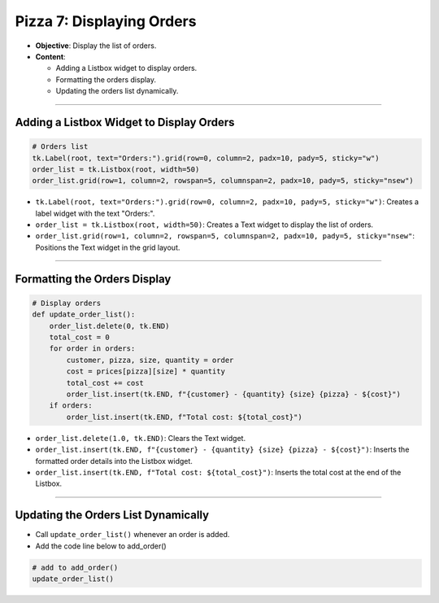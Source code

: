================================================
Pizza 7: Displaying Orders
================================================

.. image:: images/pizza_7.png
    :scale: 67%

- **Objective**: Display the list of orders.
- **Content**:

  - Adding a Listbox widget to display orders.
  - Formatting the orders display.
  - Updating the orders list dynamically.

----

Adding a Listbox Widget to Display Orders
------------------------------------------

.. code-block:: python

    # Orders list
    tk.Label(root, text="Orders:").grid(row=0, column=2, padx=10, pady=5, sticky="w")
    order_list = tk.Listbox(root, width=50)
    order_list.grid(row=1, column=2, rowspan=5, columnspan=2, padx=10, pady=5, sticky="nsew")

- ``tk.Label(root, text="Orders:").grid(row=0, column=2, padx=10, pady=5, sticky="w")``: Creates a label widget with the text "Orders:".
- ``order_list = tk.Listbox(root, width=50)``: Creates a Text widget to display the list of orders.
- ``order_list.grid(row=1, column=2, rowspan=5, columnspan=2, padx=10, pady=5, sticky="nsew"``: Positions the Text widget in the grid layout.

----

Formatting the Orders Display
----------------------------------

.. code-block:: python

    # Display orders
    def update_order_list():
        order_list.delete(0, tk.END)
        total_cost = 0
        for order in orders:
            customer, pizza, size, quantity = order
            cost = prices[pizza][size] * quantity
            total_cost += cost
            order_list.insert(tk.END, f"{customer} - {quantity} {size} {pizza} - ${cost}")
        if orders:
            order_list.insert(tk.END, f"Total cost: ${total_cost}")

- ``order_list.delete(1.0, tk.END)``: Clears the Text widget.
- ``order_list.insert(tk.END, f"{customer} - {quantity} {size} {pizza} - ${cost}")``: Inserts the formatted order details into the Listbox widget.
- ``order_list.insert(tk.END, f"Total cost: ${total_cost}")``: Inserts the total cost at the end of the Listbox.

----

Updating the Orders List Dynamically
--------------------------------------------

- Call ``update_order_list()`` whenever an order is added.
- Add the code line below to add_order()

.. code-block:: python

    # add to add_order()
    update_order_list()
